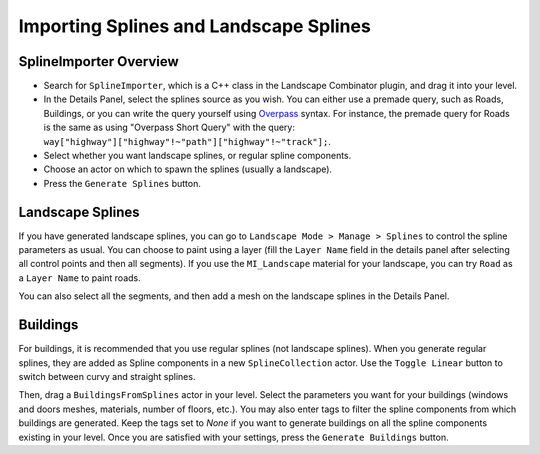 .. _splines:

Importing Splines and Landscape Splines
=======================================

SplineImporter Overview
-----------------------

* Search for ``SplineImporter``, which is a C++ class in the Landscape Combinator plugin, and drag it into your level.
* In the Details Panel, select the splines source as you wish.
  You can either use a premade query, such as Roads, Buildings, or you can write the query yourself using `Overpass <https://overpass-turbo.eu/>`_ syntax.
  For instance, the premade query for Roads is the same as using "Overpass Short Query" with the query:
  ``way["highway"]["highway"!~"path"]["highway"!~"track"];``.
* Select whether you want landscape splines, or regular spline components.
* Choose an actor on which to spawn the splines (usually a landscape).
* Press the ``Generate Splines`` button.

Landscape Splines
-----------------

If you have generated landscape splines, you can go to
``Landscape Mode > Manage > Splines`` to control the spline parameters as usual.
You can choose to paint using a layer (fill the ``Layer Name`` field in the details panel after selecting all control points and then all segments).
If you use the ``MI_Landscape`` material for your landscape, you can try ``Road`` as a ``Layer Name`` to paint roads.

You can also select all the segments, and then add a mesh on the landscape splines in the Details Panel.

Buildings
---------

For buildings, it is recommended that you use regular splines (not landscape splines).
When you generate regular splines, they are added as Spline components in a new ``SplineCollection`` actor.
Use the ``Toggle Linear`` button to switch between curvy and straight splines.

Then, drag a ``BuildingsFromSplines`` actor in your level.
Select the parameters you want for your buildings (windows and doors meshes, materials, number of floors, etc.).
You may also enter tags to filter the spline components from which buildings are generated.
Keep the tags set to `None` if you want to generate buildings on all the spline components
existing in your level. Once you are satisfied with your settings, press the ``Generate Buildings`` button.